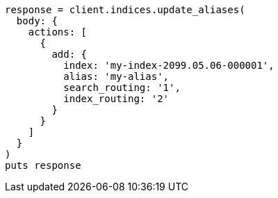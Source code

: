 [source, ruby]
----
response = client.indices.update_aliases(
  body: {
    actions: [
      {
        add: {
          index: 'my-index-2099.05.06-000001',
          alias: 'my-alias',
          search_routing: '1',
          index_routing: '2'
        }
      }
    ]
  }
)
puts response
----
